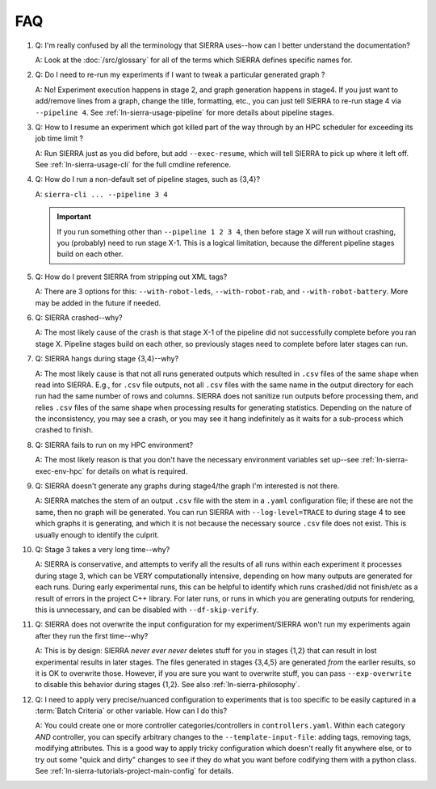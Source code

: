 .. _ln-sierra-faq:

===
FAQ
===

#. Q: I'm really confused by all the terminology that SIERRA uses--how can I
   better understand the documentation?

   A: Look at the :doc:`/src/glossary` for all of the terms which SIERRA defines
   specific names for.

#. Q: Do I need to re-run my experiments if I want to tweak a particular
   generated graph ?

   A: No! Experiment execution happens in stage 2, and graph generation happens
   in stage4. If you just want to add/remove lines from a graph, change the
   title, formatting, etc., you can just tell SIERRA to re-run stage 4 via
   ``--pipeline 4``. See :ref:`ln-sierra-usage-pipeline` for more details about
   pipeline stages.

#. Q: How to I resume an experiment which got killed part of the way through by
   an HPC scheduler for exceeding its job time limit ?

   A: Run SIERRA just as you did before, but add ``--exec-resume``, which will
   tell SIERRA to pick up where it left off. See :ref:`ln-sierra-usage-cli` for the full
   cmdline reference.

#. Q: How do I run a non-default set of pipeline stages, such as {3,4}?

   A: ``sierra-cli ... --pipeline 3 4``


   .. IMPORTANT:: If you run something other than ``--pipeline 1 2 3 4``, then
                  before stage X will run without crashing, you (probably) need
                  to run stage X-1. This is a logical limitation, because the
                  different pipeline stages build on each other.

#. Q: How do I prevent SIERRA from stripping out XML tags?

   A: There are 3 options for this: ``--with-robot-leds``, ``--with-robot-rab``,
   and ``--with-robot-battery``. More may be added in the future if needed.

#. Q: SIERRA crashed--why?

   A: The most likely cause of the crash is that stage X-1 of the pipeline did
   not successfully complete before you ran stage X. Pipeline stages build on
   each other, so previously stages need to complete before later stages can
   run.

#. Q: SIERRA hangs during stage {3,4}--why?

   A: The most likely cause is that not all runs generated outputs which
   resulted in ``.csv`` files of the same shape when read into SIERRA. E.g., for
   ``.csv`` file outputs, not all ``.csv`` files with the same name in the
   output directory for each run had the same number of rows and columns. SIERRA
   does not sanitize run outputs before processing them, and relies ``.csv``
   files of the same shape when processing results for generating
   statistics. Depending on the nature of the inconsistency, you may see a
   crash, or you may see it hang indefinitely as it waits for a sub-process
   which crashed to finish.

#. Q: SIERRA fails to run on my HPC environment?

   A: The most likely reason is that you don't have the necessary environment
   variables set up--see :ref:`ln-sierra-exec-env-hpc` for details on what is required.

#. Q: SIERRA doesn't generate any graphs during stage4/the graph I'm interested
   is not there.

   A: SIERRA matches the stem of an output ``.csv`` file with the stem in a
   ``.yaml`` configuration file; if these are not the same, then no graph will
   be generated. You can run SIERRA with ``--log-level=TRACE`` to during stage 4
   to see which graphs it is generating, and which it is not because the
   necessary source ``.csv`` file does not exist. This is usually enough to
   identify the culprit.

#. Q: Stage 3 takes a very long time--why?

   A: SIERRA is conservative, and attempts to verify all the results of all runs
   within each experiment it processes during stage 3, which can be VERY
   computationally intensive, depending on how many outputs are generated for
   each runs. During early experimental runs, this can be helpful to identify
   which runs crashed/did not finish/etc as a result of errors in the project
   C++ library. For later runs, or runs in which you are generating outputs for
   rendering, this is unnecessary, and can be disabled with
   ``--df-skip-verify``.

#. Q: SIERRA does not overwrite the input configuration for my experiment/SIERRA
   won't run my experiments again after they run the first time--why?

   A: This is by design: SIERRA `never ever never` deletes stuff for you in
   stages {1,2} that can result in lost experimental results in later
   stages. The files generated in stages {3,4,5} are generated `from` the
   earlier results, so it is OK to overwrite those. However, if you are sure you
   want to overwrite stuff, you can pass ``--exp-overwrite`` to disable this
   behavior during stages {1,2}. See also :ref:`ln-sierra-philosophy`.

#. Q: I need to apply very precise/nuanced configuration to experiments that is
   too specific to be easily captured in a :term:`Batch Criteria` or other
   variable. How can I do this?

   A: You could create one or more controller categories/controllers in
   ``controllers.yaml``. Within each category *AND* controller, you can specify
   arbitrary changes to the ``--template-input-file``: adding tags, removing
   tags, modifying attributes. This is a good way to apply tricky configuration
   which doesn't really fit anywhere else, or to try out some "quick and dirty"
   changes to see if they do what you want before codifying them with a
   python class. See :ref:`ln-sierra-tutorials-project-main-config` for details.
